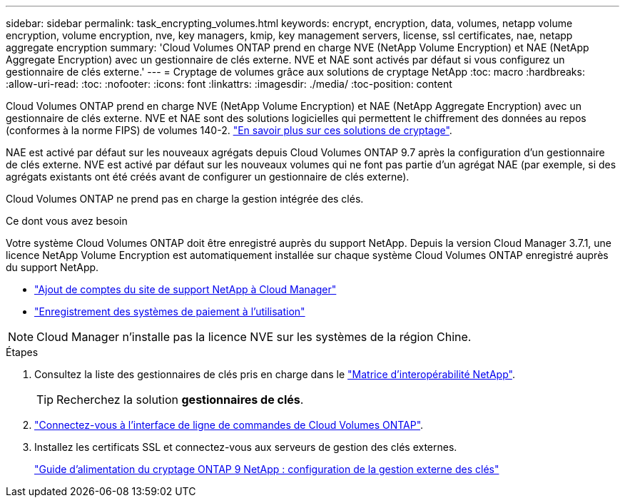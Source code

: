 ---
sidebar: sidebar 
permalink: task_encrypting_volumes.html 
keywords: encrypt, encryption, data, volumes, netapp volume encryption, volume encryption, nve, key managers, kmip, key management servers, license, ssl certificates, nae, netapp aggregate encryption 
summary: 'Cloud Volumes ONTAP prend en charge NVE (NetApp Volume Encryption) et NAE (NetApp Aggregate Encryption) avec un gestionnaire de clés externe. NVE et NAE sont activés par défaut si vous configurez un gestionnaire de clés externe.' 
---
= Cryptage de volumes grâce aux solutions de cryptage NetApp
:toc: macro
:hardbreaks:
:allow-uri-read: 
:toc: 
:nofooter: 
:icons: font
:linkattrs: 
:imagesdir: ./media/
:toc-position: content


[role="lead"]
Cloud Volumes ONTAP prend en charge NVE (NetApp Volume Encryption) et NAE (NetApp Aggregate Encryption) avec un gestionnaire de clés externe. NVE et NAE sont des solutions logicielles qui permettent le chiffrement des données au repos (conformes à la norme FIPS) de volumes 140-2. link:concept_security.html["En savoir plus sur ces solutions de cryptage"].

NAE est activé par défaut sur les nouveaux agrégats depuis Cloud Volumes ONTAP 9.7 après la configuration d'un gestionnaire de clés externe. NVE est activé par défaut sur les nouveaux volumes qui ne font pas partie d'un agrégat NAE (par exemple, si des agrégats existants ont été créés avant de configurer un gestionnaire de clés externe).

Cloud Volumes ONTAP ne prend pas en charge la gestion intégrée des clés.

.Ce dont vous avez besoin
Votre système Cloud Volumes ONTAP doit être enregistré auprès du support NetApp. Depuis la version Cloud Manager 3.7.1, une licence NetApp Volume Encryption est automatiquement installée sur chaque système Cloud Volumes ONTAP enregistré auprès du support NetApp.

* link:task_adding_nss_accounts.html["Ajout de comptes du site de support NetApp à Cloud Manager"]
* link:task_registering.html["Enregistrement des systèmes de paiement à l'utilisation"]



NOTE: Cloud Manager n'installe pas la licence NVE sur les systèmes de la région Chine.

.Étapes
. Consultez la liste des gestionnaires de clés pris en charge dans le http://mysupport.netapp.com/matrix["Matrice d'interopérabilité NetApp"^].
+

TIP: Recherchez la solution *gestionnaires de clés*.

. link:task_connecting_to_otc.html["Connectez-vous à l'interface de ligne de commandes de Cloud Volumes ONTAP"^].
. Installez les certificats SSL et connectez-vous aux serveurs de gestion des clés externes.
+
http://docs.netapp.com/ontap-9/topic/com.netapp.doc.pow-nve/GUID-DD718B42-038D-4009-84FF-20BBD6530BC2.html["Guide d'alimentation du cryptage ONTAP 9 NetApp : configuration de la gestion externe des clés"^]


